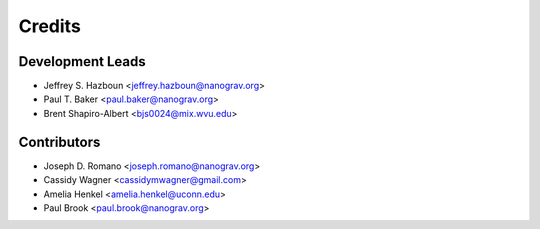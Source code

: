 =======
Credits
=======

Development Leads
-----------------

* Jeffrey S. Hazboun <jeffrey.hazboun@nanograv.org>
* Paul T. Baker <paul.baker@nanograv.org>
* Brent Shapiro-Albert <bjs0024@mix.wvu.edu>

Contributors
------------

* Joseph D. Romano <joseph.romano@nanograv.org>
* Cassidy Wagner <cassidymwagner@gmail.com>
* Amelia Henkel <amelia.henkel@uconn.edu>
* Paul Brook <paul.brook@nanograv.org>
